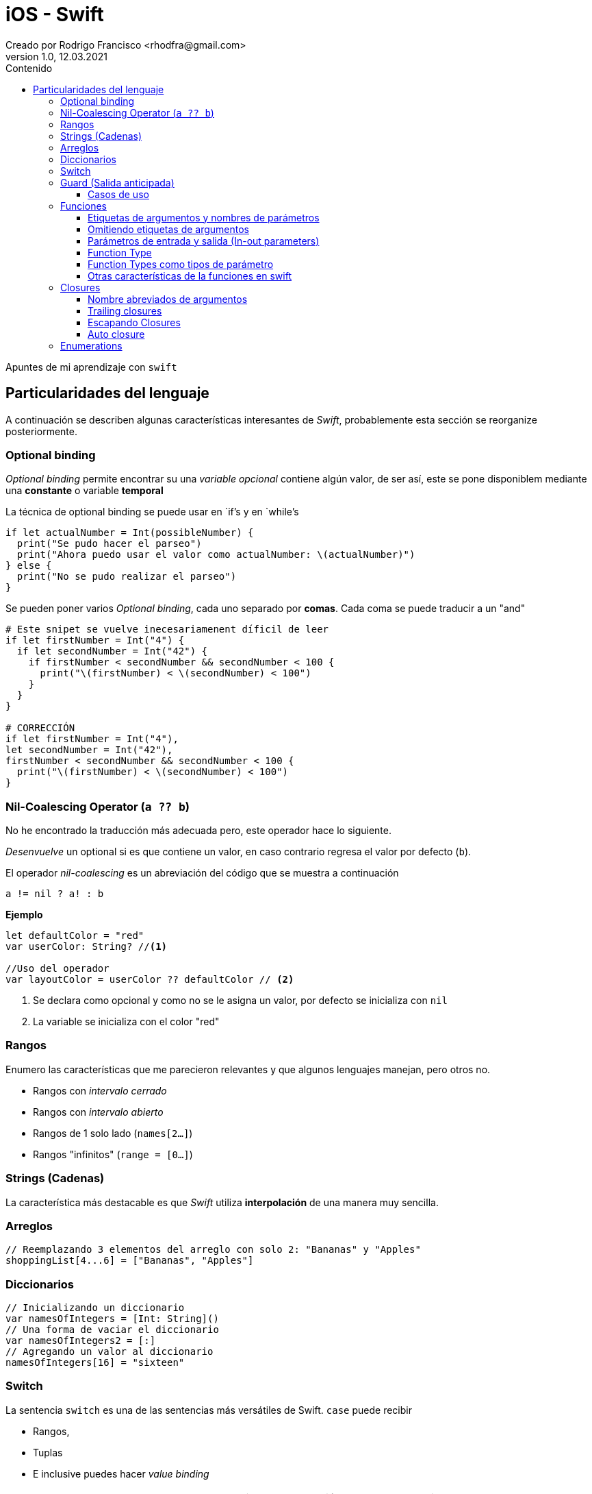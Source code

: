 = iOS - Swift
Creado por Rodrigo Francisco <rhodfra@gmail.com>
Version 1.0, 12.03.2021
//:keywords: 
//:sectnums: 
// Configuracion de la tabla de contenidos
:toc: 
:toc-placement!:
:toclevels: 4                                          
:toc-title: Contenido

// Ruta base de las imagenes
:imagesdir: ./README.assets/ 

// Resaltar sintaxis
:source-highlighter: pygments

// Iconos para entorno local
ifndef::env-github[:icons: font]

// Iconos para entorno github
ifdef::env-github[]
:caution-caption: :fire:
:important-caption: :exclamation:
:note-caption: :paperclip:
:tip-caption: :bulb:
:warning-caption: :warning:
endif::[]

toc::[]

Apuntes de mi aprendizaje con `swift`

== Particularidades del lenguaje

A continuación se describen algunas características interesantes de  _Swift_,
probablemente esta sección se reorganize posteriormente.

=== Optional binding

_Optional binding_ permite encontrar su una _variable opcional_ contiene algún
valor, de ser así, este se pone disponiblem mediante una *constante* o variable
*temporal*

La técnica de optional binding se puede usar en `if`'s y en `while`'s

[source,swift]
----
if let actualNumber = Int(possibleNumber) {
  print("Se pudo hacer el parseo")
  print("Ahora puedo usar el valor como actualNumber: \(actualNumber)")
} else {
  print("No se pudo realizar el parseo")
}
----

Se pueden poner varios _Optional binding_, cada uno separado por *comas*. Cada
coma se puede traducir a un "and"

[source,swift]
----
# Este snipet se vuelve inecesariamenent díficil de leer
if let firstNumber = Int("4") {
  if let secondNumber = Int("42") {
    if firstNumber < secondNumber && secondNumber < 100 {
      print("\(firstNumber) < \(secondNumber) < 100")
    }
  }
}

# CORRECCIÓN
if let firstNumber = Int("4"), 
let secondNumber = Int("42"), 
firstNumber < secondNumber && secondNumber < 100 {
  print("\(firstNumber) < \(secondNumber) < 100")
}

----


=== Nil-Coalescing Operator (`a ?? b`)

No he encontrado la traducción más adecuada pero, este operador hace lo
siguiente.

_Desenvuelve_ un optional si es que contiene un valor, en caso contrario regresa
el valor por defecto (`b`).

El operador _nil-coalescing_ es un abreviación del código que se muestra a
continuación

[source,swift]
a != nil ? a! : b

*Ejemplo*

[source,sh]
----
let defaultColor = "red"
var userColor: String? //<1>

//Uso del operador
var layoutColor = userColor ?? defaultColor // <2>
----
<1> Se declara como opcional y como no se le asigna un valor, por defecto se
inicializa con `nil`
<2> La variable se inicializa con el color "red"


=== Rangos

Enumero las características que me parecieron relevantes y que algunos lenguajes
manejan, pero otros no.

* Rangos con _intervalo cerrado_
* Rangos con _intervalo abierto_
* Rangos de 1 solo lado (`names[2...]`)
* Rangos "infinitos" (`range = [0...]`)

=== Strings (Cadenas)

La característica más destacable es que _Swift_ utiliza *interpolación* de una
manera muy sencilla.

=== Arreglos

[source,swift]
----
// Reemplazando 3 elementos del arreglo con solo 2: "Bananas" y "Apples"
shoppingList[4...6] = ["Bananas", "Apples"]
----

=== Diccionarios

[source,swift]
-----
// Inicializando un diccionario
var namesOfIntegers = [Int: String]()
// Una forma de vaciar el diccionario
var namesOfIntegers2 = [:]
// Agregando un valor al diccionario
namesOfIntegers[16] = "sixteen"
-----

=== Switch

La sentencia `switch` es una de las sentencias más versátiles de Swift. `case`
puede recibir 

* Rangos, 
* Tuplas
* E inclusive puedes hacer _value binding_

[NOTE]
Notar que la palabra `break` no es necesaria en comparación con otros lenguajes
como C.

*Ejemplo de switch con tuplas*

[source,swift]
----
let somePoint = (1, 1)
switch somePoint {
case (0, 0):
  print("\(somePoint) is at the origin")
case (_, 0):
  print("\(somePoint) is on the x-axis")
case (0, _):
  print("\(somePoint) is on the y-axis")
case (-2...2, -2...2):
  print("\(somePoint) is inside the box")
default:
  print("\(somePoint) is outside of the box")
}
// Prints "(1, 1) is inside the box"
----

=== Guard (Salida anticipada)

Una sentencia `guard` es _muy_ similiar a un `if`. Sin embargo, se enlistan
algunas particularidades:

* La sentencia `guard` *siempre* se acompaña de la clausula `else`
* La sentencia `guard`, al igual que el `if`, requiere de una _condición
booleana_ para trabajar.

==== Casos de uso

Para desenvolver opcionales.

*Caso práctico*

Tenemos una función y en caso de que algún opcional tenga el valor `nil` podemos
terminar la función y regresar el control.


[source,swift]
----
func greet(person: [String: String]) {
  guard let name = person["name"] else {
    return
  }

  print("Hello \(name)!")

    guard let location = person["location"] else {
      print("I hope the weather is nice near you.")
        return
    }

  print("I hope the weather is nice in \(location).")
}

greet(person: ["name": "John"])
// Prints "Hello John!"
// Prints "I hope the weather is nice near you."
greet(person: ["name": "Jane", "location": "Cupertino"])
// Prints "Hello Jane!"
// Prints "I hope the weather is nice in Cupertino."
----

=== Funciones

En Swift, la sintaxis por defecto para crear funciones es la siguiente

[source,swift]
----
func saludador(nombre:String, edad:Int) -> String {
  return "Hola soy \(nombre) y tengo \(edad) años"
}
----

Y para llamar a la función se hace siempre de la siguiente forma

[source,swift]
----
saludo = saludador(nombre:"Rodrigo", edad:12)
----

==== Etiquetas de argumentos y nombres de parámetros

* La etiqueta de argumento se utiliza cuando la función se manda a llamar.
* El nombre del parámetro se utiliza en la implementación de la función.

[source,swift]
----
func greet(person: String, from hometown: String) -> String {
  return "Hello \(person)!  Glad you could visit from \(hometown)."
}
print(greet(person: "Bill", from: "Cupertino"))
// Prints "Hello Bill!  Glad you could visit from Cupertino."
----

==== Omitiendo etiquetas de argumentos

[source,swift]
----
func someFunction(_ firstParameterName: Int, secondParameterName: Int) {
    // In the function body, firstParameterName and secondParameterName
    // refer to the argument values for the first and second parameters.
}
someFunction(1, secondParameterName: 2)
----

==== Parámetros de entrada y salida (In-out parameters)

Los parámetros pasados a las funciones son *constantes*, es decir, no podemos
modificar su valor.

Para poder modificar el parámetro que se le envía al usuario se utiliza la
clausula `inout`.

[source,swift]
----
func swapTwoInts(_ a: inout Int, _ b: inout Int) {
    let temporaryA = a
    a = b
    b = temporaryA
}

var someInt = 3
var anotherInt = 107
swapTwoInts(&someInt, &anotherInt) //<1>
print("someInt is now \(someInt), and anotherInt is now \(anotherInt)")
// Prints "someInt is now 107, and anotherInt is now 3"
----
<1> Observar que se requiere del _ampersand_ para indicar que el parámetro se
puede modificar.

En este caso, como parámetros no se pueden pasar _constantes_ o _literales_ ya
que no se pueden modificar su valor y por lo tanto habría un error.

==== Function Type

Así como los enteros y los String son tipos de dato, existe también el tipo
"function".

Su utiliza es para poder asignar una función a una variable.

[source,swift]
----
func addTwoInts(_ a: Int, _ b: Int) -> Int {
    return a + b
}

var mathFunction: (Int, Int) -> Int = addTwoInts //<1>

print("Result: \(mathFunction(2, 3))")
// Prints "Result: 5"
----
<1> Ahora `mathFunction` tiene las mismas características que `addTwoInts`

==== Function Types como tipos de parámetro

Esta característica de swift nos permite pasar una función como parámetro de
otra función como se muestra en el siguiente ejemplo:

[source,swift]
----
func printMathResult(
    _ mathOperator: (Int, Int) -> Int, 
    _ a: Int, 
    _ b: Int
  ) {
  print("Result: \(mathOperator(a, b))")
}

///Pasamos como parametro la función definida anteriormente
print(MathResult(addTwoInts, 3, 5))
// Prints "Result: 8"
----

==== Otras características de la funciones en swift

* Se pueden regresar una función de una función. Simplemente despues de `->` se
escribe la firma de función que queremos regresar.
* Se pueden crear funciones anidadas.

=== Closures

Las closures *atrapan* y guardan referencias de cualquier constante y variable
del contexto en donde fueron definidas.

*Ejemplo de ordenamiento*

[source,swift]
----
let nombres = ["Chris", "Alex", "Ewa", "Barry", "Daniella"]

// Primera forma de ordenamiento utilizando un closure
reversedNames = names.sorted(by: { (s1: String, s2: String) -> Bool in
  return s1 > s2
})

// Gracias a la inferencia de tipo se puede escribir de la sig. forma
reversedNames = names.sorted(by: { s1, s2 in return s1 > s2 } )

// Para una sola expresión se puede omitir la clausula return
reversedNames = names.sorted(by: { s1, s2 in s1 > s2 } )
----

==== Nombre abreviados de argumentos

Los nombres de los parámetros se pueden omitir poniendo: `$0,$1,$2, ...`

[source,swift]
----
reversedNames = names.sorted(by:{$0 > $1})
----

==== Trailing closures

[source,swift]
----
// Example of sorted 
reversedNames = names.sorted() { $0 > $1 }

// SI la  closure es el único parámetro de la función entonce se puede escrbir
// de la siguiente forma

reversedNames = names.sorted { $0 > $1 }

let strings = numbers.map { (number) -> String in
  // Cuerpo del closure
}
----

Otros ejemplos

[source,swift]
----
// Una closure se escribe en su forma normal y la siguiente como trailing
// closure
func loadPicture(from server: Server, 
completion: (Picture) -> Void, onFailure: () -> Void) { 
  if let picture = download("photo.jpg", from: server) { 
    completion(picture)
  } else {
    onFailure()
  }
}

// 2 closure en su forma "trailing"
// La firma de la funcion 
// loadPicture(from:completion:onFailure:)
loadPicture(from: someServer) { picture in
  someView.currentPicture = picture
} onFailure: {
  print("Couldn't download the next picture.")
}
----

==== Escapando Closures
Considerar la siguiente _closure_

[source,swift]
----
var completionHandlers = [() -> Void]()
func someFunctionWithEscapingClosure(completionHandler: @escaping () -> Void) {
  completionHandlers.append(completionHandler)
}
----

*Explicación*

* `@escaping` es para indicar que la función se escapa
* Una closure se espaca cuando una pasa como argumente de una función pero se
* invoca hasta que la función regresa.
* `someFunctionWithEscapingClosure(_:)` toma una closure como argumento y la
* agregar a un arrego que es declarado fuera de la función.
* La función regresa después de iniciar la operación, pero no se llama a la
_closure_ hasta que se completa la operación.


==== Auto closure

*Primer ejemplo: Lazy evaluation*


[source,swift]
----
var customersInLine = ["Chris", "Alex", "Ewa", "Barry", "Daniella"]
print(customersInLine.count)
// Prints "5"

let customerProvider = { customersInLine.remove(at: 0) }
print(customersInLine.count)
// Prints "5"

print("Now serving \(customerProvider())!")
// Prints "Now serving Chris!"
print(customersInLine.count)
// Prints "4"
----

Otro ejemplo con el atributo `@autoclosure`


[source,swift]
----
// customersInLine is ["Ewa", "Barry", "Daniella"]
func serve(customer customerProvider: @autoclosure () -> String) {
  print("Now serving \(customerProvider())!")
}
serve(customer: customersInLine.remove(at: 0))
// Prints "Now serving Ewa!"
----

.Explicación
* Con `@autoclosure` el argmento de la función se convierte en automático a una
closure.
* El objetivo es el mismo, retrasar la evaluación de cierta parte de código.

Los atributos `@autoclosure` y `@escaping` se pueden combinar.


=== Enumerations

Cada llave de la enumeración no esta asociado a un entero sino más bien lo que
pasa es que al crear una enumeración se crea un nuevo tipo de dato.

[source,]
----
enum CompassPoint {
    case north
    case south
    case east
    case west
}

var directionToHead = CompassPoint.west

directionToHead = .east //<1>
----
<1> Se entiende que directionToHead es de tipo CompassPoint por lo que se puede
usar la sintaxis `.east` para cambiar su valor
